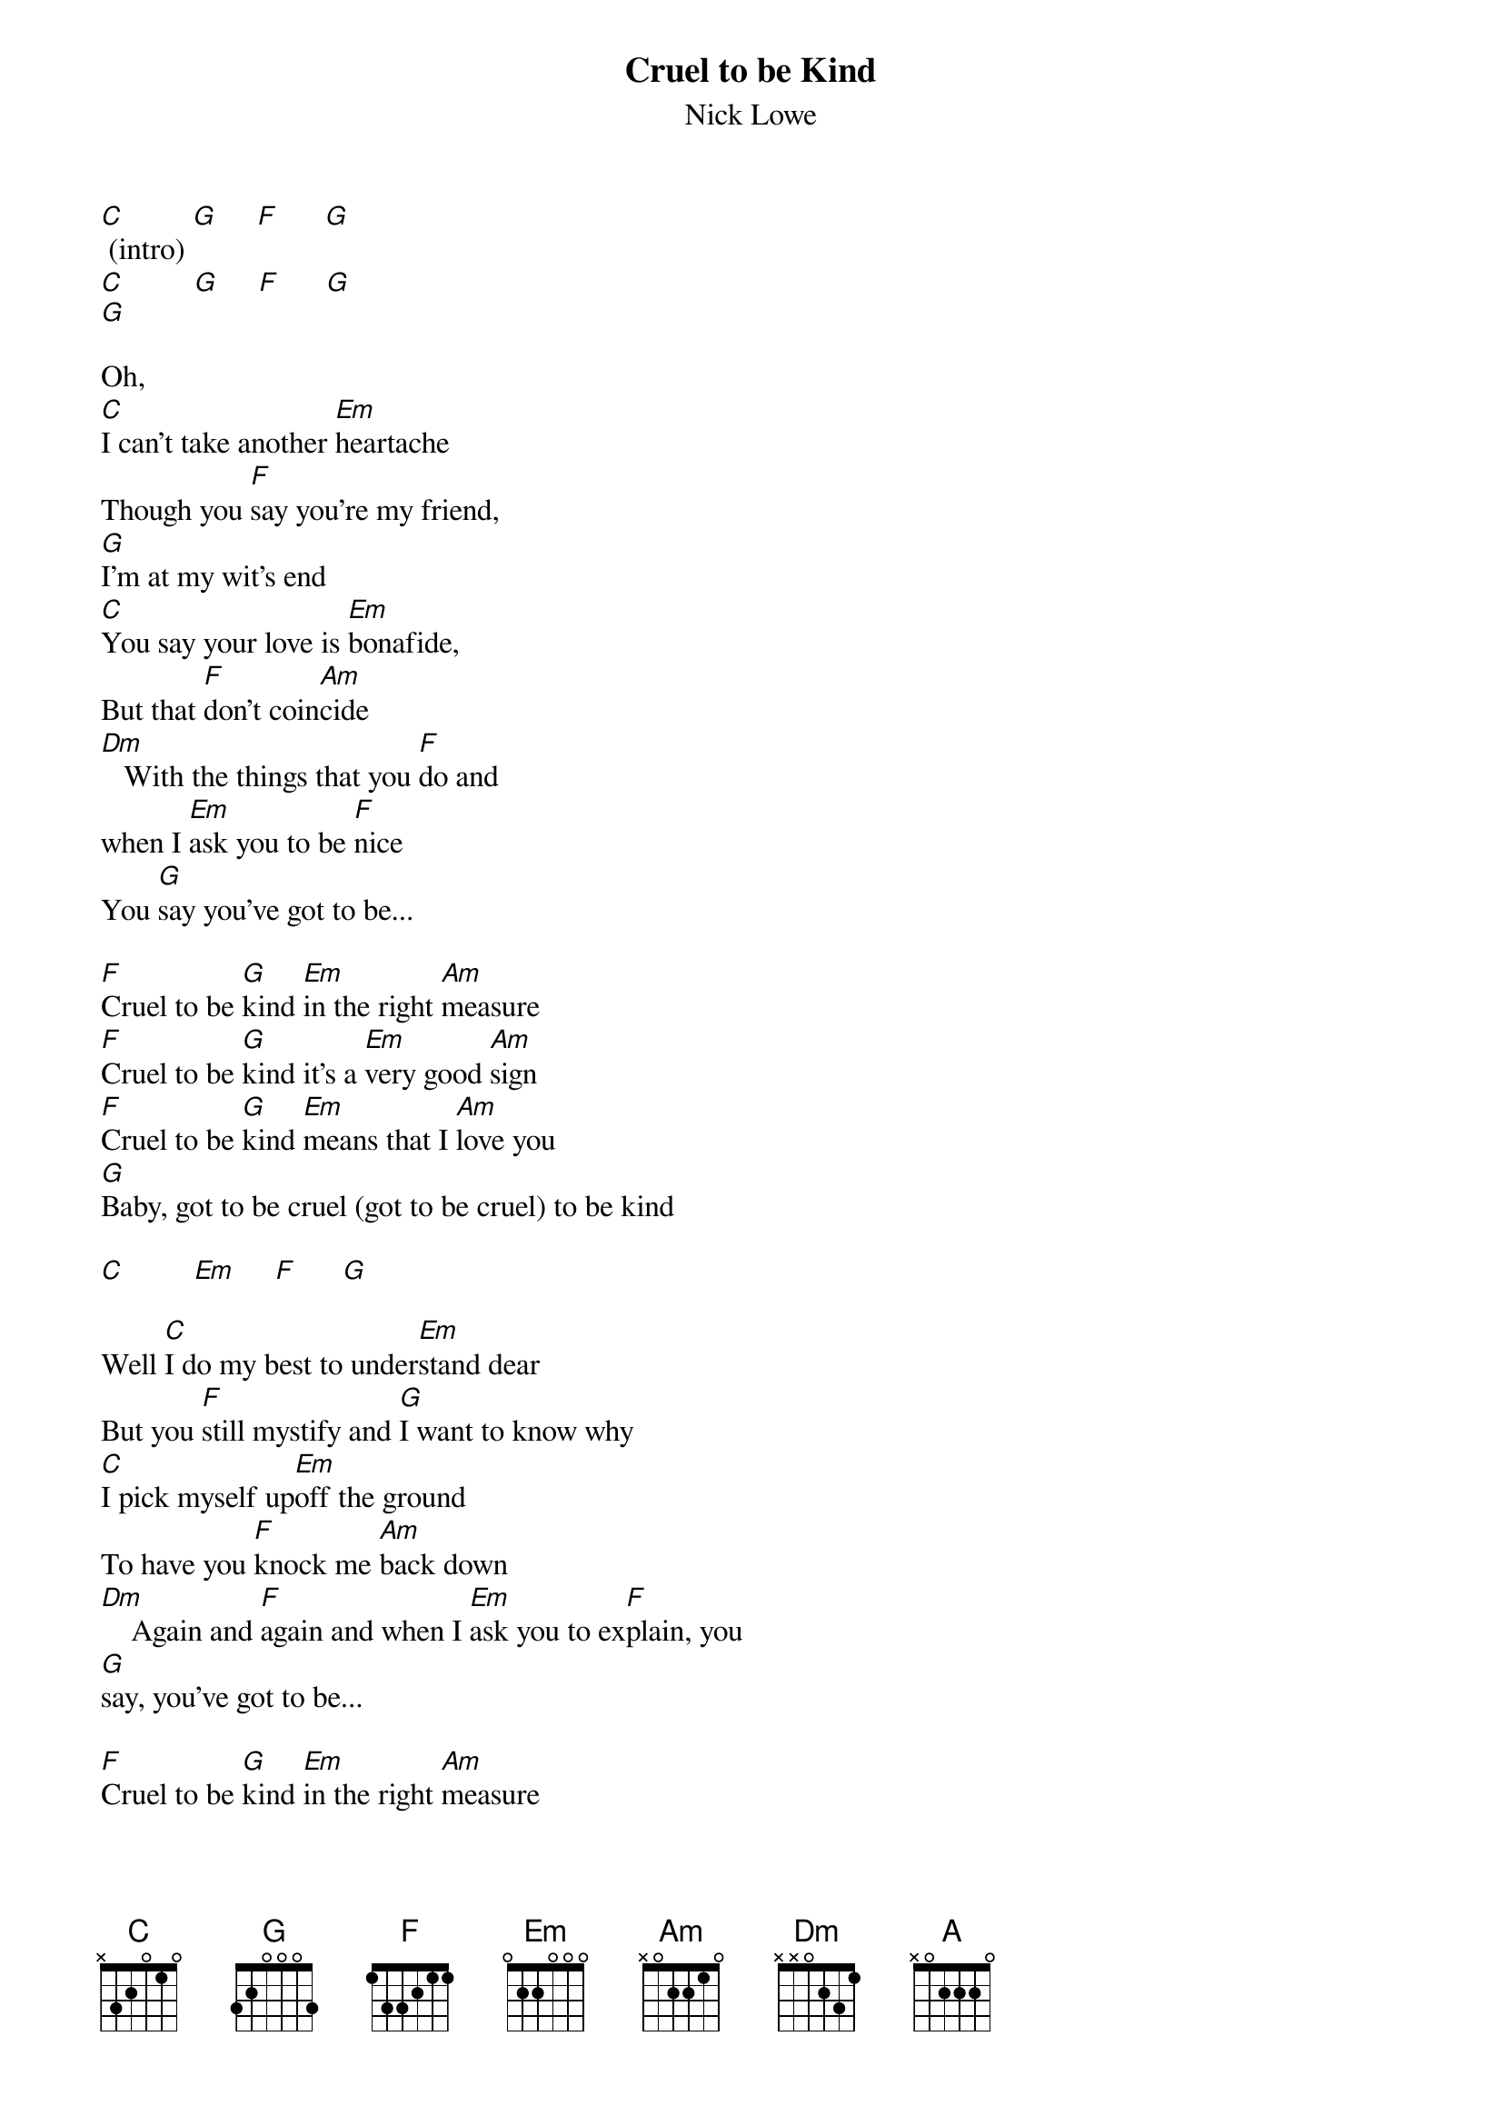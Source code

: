 
{title:Cruel to be Kind}
{st:Nick Lowe}

[C] (intro) [G]     [F]      [G]
[C]         [G]     [F]      [G]
[G]

Oh,
[C]I can't take another [Em]heartache
Though you [F]say you're my friend,
[G]I'm at my wit's end
[C]You say your love is [Em]bonafide,
But that [F]don't coin[Am]cide
[Dm]   With the things that you [F]do and
when I [Em]ask you to be [F]nice
You [G]say you've got to be...

[F]Cruel to be [G]kind [Em]in the right [Am]measure
[F]Cruel to be [G]kind it's a [Em]very good [Am]sign
[F]Cruel to be [G]kind [Em]means that I [Am]love you
[G]Baby, got to be cruel (got to be cruel) to be kind

[C]         [Em]     [F]      [G]

Well [C]I do my best to under[Em]stand dear
But you [F]still mystify and [G]I want to know why
[C]I pick myself up[Em]off the ground
To have you [F]knock me [Am]back down
[Dm]    Again and [F]again and when I [Em]ask you to ex[F]plain, you
[G]say, you've got to be...

[F]Cruel to be [G]kind [Em]in the right [Am]measure
[F]Cruel to be [G]kind it's a [Em]very good [Am]sign
[F]Cruel to be [G]kind [Em]means that I [Am]love you
[G]Baby, got to be cruel (got to be cruel) to be kind

{colb}

[C]Ooh ooh ooh, [A]ooh.. ooh... ooh...

[F]Cruel to be [G]kind [Em]in the right [Am]measure
[F]Cruel to be [G]kind it's a [Em]very good [Am]sign
[F]Cruel to be [G]kind [Em]means that I [Am]love you
[G]Baby, got to be cruel (got to be cruel) to be kind

{comment: Solo over verse chords}

[F]    [G]    [Em]    [Am]
[F]    [G]    [Em]    [Am]
[F]    [G]    [Em]    [Am]
[G]

#
#{sot}
#    |     |     |     |        |     |     |     |      
#A|--0-----0--0--2--2--------|--2--0--2-----3-----3-----|
#E|--1-----1--1--3--3--------|--3--3--3-----5-----5-----|
#C|--0-----0--0--2--2--------|--4--4--4-----4-----4-----|   (x3)
#G|--2-----2--2--0--0--------|--0--0--0-----------------|
#
#    |     |     |     |        |     |     |     |      
#A|-------------/8-----------|--7-----------5-----------|
#E|--------------------------|-----8-----------7--------|
#C|--------------------------|--------7-----------7-----|
#G|--------------------------|--------------------------|
#
#    |     |     |     |      
#A|--3-----2-----0---------2-|
#E|----5----3------1-----1---|
#C|------5----4------2-------|
#G|--------------------0-----|
#{eot}

Well I
[C]do my best to under[Em]stand dear But you
[F]still mystify and [G]I want to know why
[C]I pick myself up[Em]off the ground to have you
[F]knock me [Am]back down
[Dm]     Again and [F]again and when I [Em]ask you to ex[F]plain You
[G]say, you've got to be...

[F]Cruel to be [G]kind [Em]in the right [Am]measure
[F]Cruel to be [G]kind it's a [Em]very good [Am]sign
[F]Cruel to be [G]kind [Em]means that I [Am]love you
[G]Baby, got to be cruel (got to be cruel) to be kind

[F]Cruel to be [G]kind [Em]in the right [Am]measure
[F]Cruel to be [G]kind it's a [Em]very, very, very good [Am]sign,
[F]Cruel to be [G]kind [Em]means that I [Am]love you, baby
[G]Baby, got to be cruel (got to be cruel) to be kind

